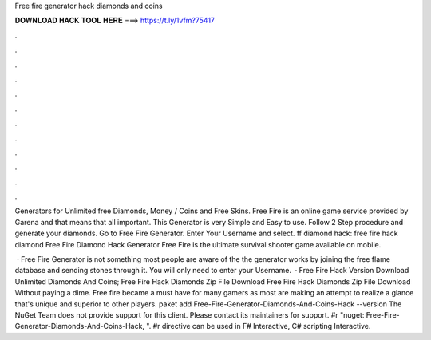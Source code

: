 Free fire generator hack diamonds and coins



𝐃𝐎𝐖𝐍𝐋𝐎𝐀𝐃 𝐇𝐀𝐂𝐊 𝐓𝐎𝐎𝐋 𝐇𝐄𝐑𝐄 ===> https://t.ly/1vfm?75417



.



.



.



.



.



.



.



.



.



.



.



.

Generators for Unlimited free Diamonds, Money / Coins and Free Skins. Free Fire is an online game service provided by Garena and that means that all important. This Generator is very Simple and Easy to use. Follow 2 Step procedure and generate your diamonds. Go to Free Fire Generator. Enter Your Username and select. ff diamond hack: free fire hack diamond Free Fire Diamond Hack Generator Free Fire is the ultimate survival shooter game available on mobile.

 · Free Fire Generator is not something most people are aware of the the generator works by joining the free flame database and sending stones through it. You will only need to enter your Username.  · Free Fire Hack Version Download Unlimited Diamonds And Coins; Free Fire Hack Diamonds Zip File Download Free Fire Hack Diamonds Zip File Download Without paying a dime. Free fire became a must have for many gamers as most are making an attempt to realize a glance that's unique and superior to other players. paket add Free-Fire-Generator-Diamonds-And-Coins-Hack --version The NuGet Team does not provide support for this client. Please contact its maintainers for support. #r "nuget: Free-Fire-Generator-Diamonds-And-Coins-Hack, ". #r directive can be used in F# Interactive, C# scripting  Interactive.
